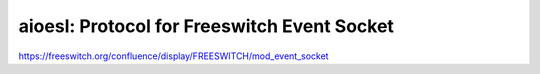 ****************************************
aioesl: Protocol for Freeswitch Event Socket
****************************************

https://freeswitch.org/confluence/display/FREESWITCH/mod_event_socket




